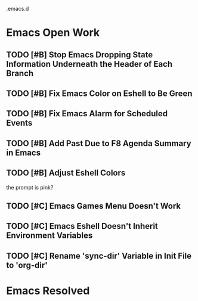 .emacs.d

* Emacs Open Work
** TODO [#B] Stop Emacs Dropping State Information Underneath the Header of Each Branch
** TODO [#B] Fix Emacs Color on Eshell to Be Green
** TODO [#B] Fix Emacs Alarm for Scheduled Events
** TODO [#B] Add Past Due to F8 Agenda Summary in Emacs
** TODO [#B] Adjust Eshell Colors
the prompt is pink?
** TODO [#C] Emacs Games Menu Doesn't Work
** TODO [#C] Emacs Eshell Doesn't Inherit Environment Variables
** TODO [#C] Rename 'sync-dir' Variable in Init File to 'org-dir'
* Emacs Resolved
